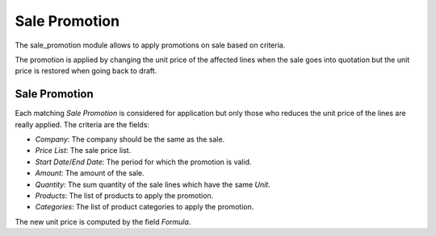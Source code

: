 Sale Promotion
##############

The sale_promotion module allows to apply promotions on sale based on criteria.

The promotion is applied by changing the unit price of the affected lines when
the sale goes into quotation but the unit price is restored when going back to
draft.

Sale Promotion
**************

Each matching *Sale Promotion* is considered for application but only those who
reduces the unit price of the lines are really applied.
The criteria are the fields:

- *Company*: The company should be the same as the sale.
- *Price List*: The sale price list.
- *Start Date*/*End Date*: The period for which the promotion is valid.
- *Amount*: The amount of the sale.
- *Quantity*: The sum quantity of the sale lines which have the same *Unit*.
- *Products*: The list of products to apply the promotion.
- *Categories*: The list of product categories to apply the promotion.

The new unit price is computed by the field *Formula*.
